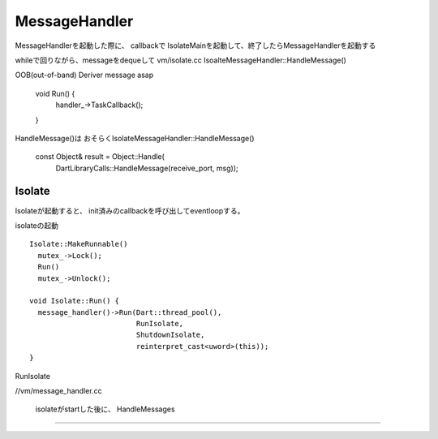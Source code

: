 MessageHandler
###############################################################################

MessageHandlerを起動した際に、
callbackで IsolateMainを起動して、終了したらMessageHandlerを起動する

whileで回りながら、messageをdequeして
vm/isolate.cc
IsoalteMessageHandler::HandleMessage()

OOB(out-of-band) Deriver message asap

  void Run() {
      handler_->TaskCallback();
  }

HandleMessage()は
おそらくIsolateMessageHandler::HandleMessage()

  const Object& result = Object::Handle(
        DartLibraryCalls::HandleMessage(receive_port, msg));


Isolate
*******************************************************************************
Isolateが起動すると、
init済みのcallbackを呼び出してeventloopする。


isolateの起動 ::

  Isolate::MakeRunnable()
    mutex_->Lock();
    Run()
    mutex_->Unlock();

  void Isolate::Run() {
    message_handler()->Run(Dart::thread_pool(),
                           RunIsolate,
                           ShutdownIsolate,
                           reinterpret_cast<uword>(this));
  }


RunIsolate

//vm/message_handler.cc

  isolateがstartした後に、
  HandleMessages

*******************************************************************************

===============================================================================
===============================================================================
===============================================================================
===============================================================================

